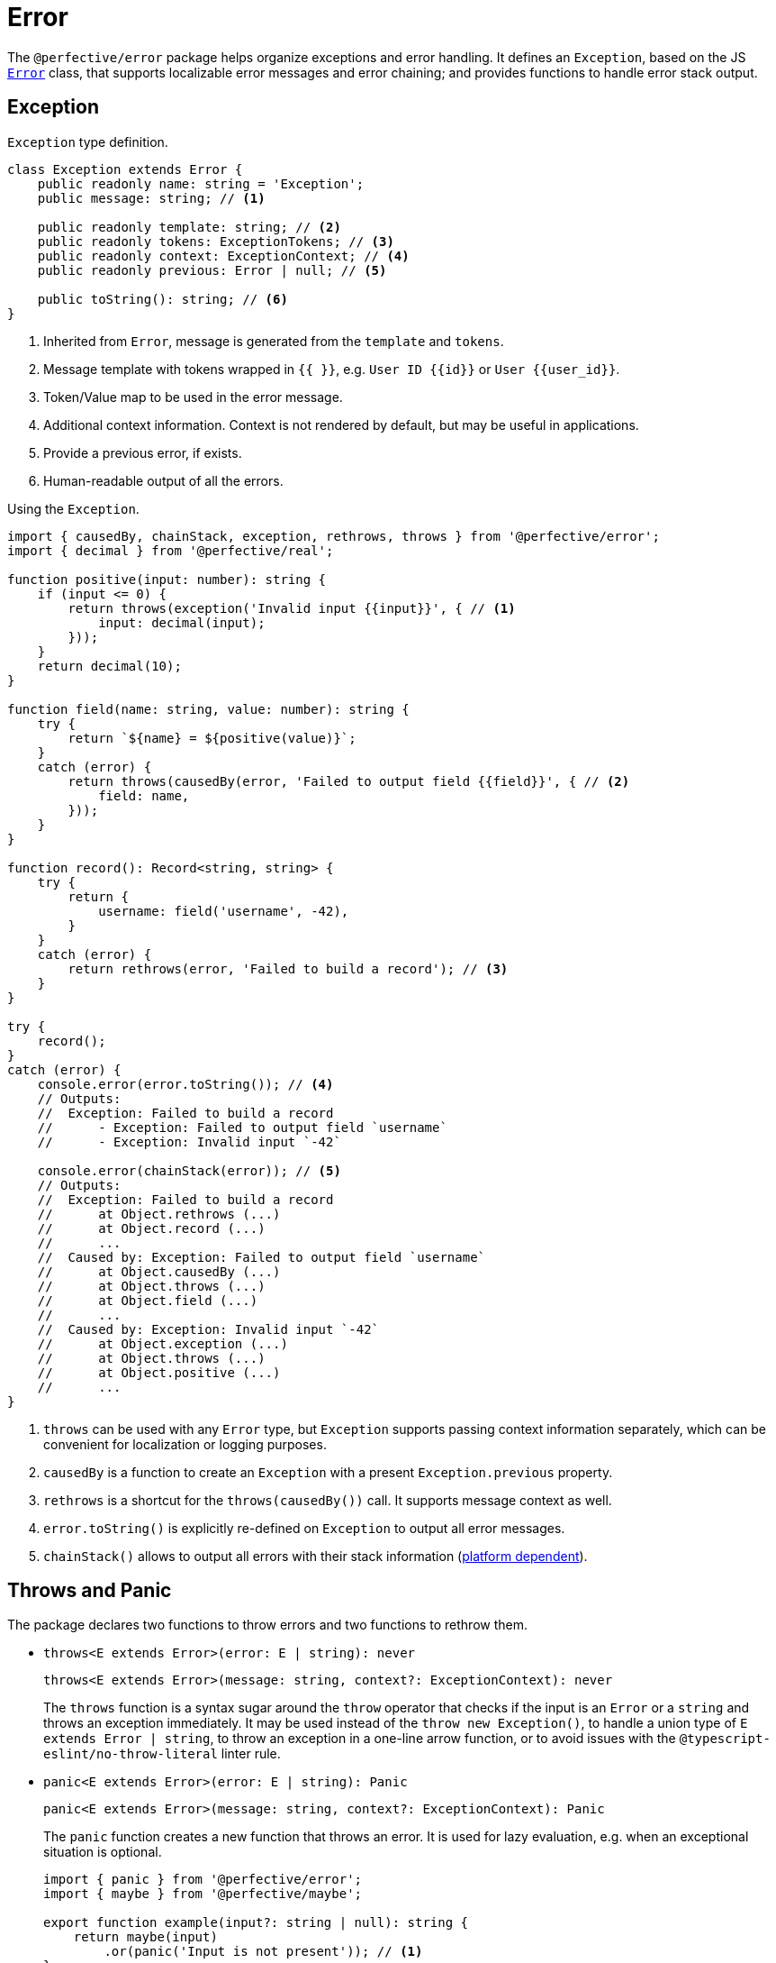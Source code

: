 = Error

The `@perfective/error` package helps organize exceptions and error handling.
It defines an `Exception`, based on the JS
`link:https://developer.mozilla.org/en-US/docs/Web/JavaScript/Reference/Global_Objects/Error[Error]` class,
that supports localizable error messages and error chaining;
and provides functions to handle error stack output.

== Exception

.`Exception` type definition.
[source,typescript]
----
class Exception extends Error {
    public readonly name: string = 'Exception';
    public message: string; // <.>

    public readonly template: string; // <.>
    public readonly tokens: ExceptionTokens; // <.>
    public readonly context: ExceptionContext; // <.>
    public readonly previous: Error | null; // <.>

    public toString(): string; // <.>
}
----
<1> Inherited from `Error`, message is generated from the `template` and `tokens`.
<2> Message template with tokens wrapped in `{{ }}`,
e.g. `User ID {{id}}` or `User {{user_id}}`.
<3> Token/Value map to be used in the error message.
<4> Additional context information.
Context is not rendered by default,
but may be useful in applications.
<5> Provide a previous error, if exists.
<6> Human-readable output of all the errors.

.Using the `Exception`.
[source,typescript]
----
import { causedBy, chainStack, exception, rethrows, throws } from '@perfective/error';
import { decimal } from '@perfective/real';

function positive(input: number): string {
    if (input <= 0) {
        return throws(exception('Invalid input {{input}}', { // <.>
            input: decimal(input);
        }));
    }
    return decimal(10);
}

function field(name: string, value: number): string {
    try {
        return `${name} = ${positive(value)}`;
    }
    catch (error) {
        return throws(causedBy(error, 'Failed to output field {{field}}', { // <.>
            field: name,
        }));
    }
}

function record(): Record<string, string> {
    try {
        return {
            username: field('username', -42),
        }
    }
    catch (error) {
        return rethrows(error, 'Failed to build a record'); // <.>
    }
}

try {
    record();
}
catch (error) {
    console.error(error.toString()); // <.>
    // Outputs:
    //  Exception: Failed to build a record
    //      - Exception: Failed to output field `username`
    //      - Exception: Invalid input `-42`

    console.error(chainStack(error)); // <.>
    // Outputs:
    //  Exception: Failed to build a record
    //      at Object.rethrows (...)
    //      at Object.record (...)
    //      ...
    //  Caused by: Exception: Failed to output field `username`
    //      at Object.causedBy (...)
    //      at Object.throws (...)
    //      at Object.field (...)
    //      ...
    //  Caused by: Exception: Invalid input `-42`
    //      at Object.exception (...)
    //      at Object.throws (...)
    //      at Object.positive (...)
    //      ...
}
----
<1> `throws` can be used with any `Error` type,
but `Exception` supports passing context information separately,
which can be convenient for localization or logging purposes.
<2> `causedBy` is a function to create an `Exception` with a present `Exception.previous` property.
<3> `rethrows` is a shortcut for the `throws(causedBy())` call.
It supports message context as well.
<4> `error.toString()` is explicitly re-defined on `Exception` to output all error messages.
<5> `chainStack()` allows to output all errors with their stack information
(https://developer.mozilla.org/en-US/docs/Web/JavaScript/Reference/Global_Objects/Error/stack[platform dependent]).


== Throws and Panic

The package declares two functions to throw errors and two functions to rethrow them.

* `throws<E extends Error>(error: E | string): never`
+
`throws<E extends Error>(message: string, context?: ExceptionContext): never`
+
The `throws` function is a syntax sugar around the `throw` operator
that checks if the input is an `Error` or a `string`
and throws an exception immediately.
It may be used instead of the `throw new Exception()`,
to handle a union type of `E extends Error | string`,
to throw an exception in a one-line arrow function,
or to avoid issues with the `@typescript-eslint/no-throw-literal` linter rule.
+
* `panic<E extends Error>(error: E | string): Panic`
+
`panic<E extends Error>(message: string, context?: ExceptionContext): Panic`
+
The `panic` function creates a new function that throws an error.
It is used for lazy evaluation,
e.g. when an exceptional situation is optional.
+
[source,typescript]
----
import { panic } from '@perfective/error';
import { maybe } from '@perfective/maybe';

export function example(input?: string | null): string {
    return maybe(input)
        .or(panic('Input is not present')); // <.>
}
----
<.> Must use `panic()`,
as the fallback in `Maybe.or()` is called only when the `input` is not present.
Using `throws()` will result in throwing an exception every time a function is called.
+
* `rethrows(previous: Error, message: string, context: ExceptionContext = {}): never`
+
Similar to `throws`, but requires to provide a previous error.
+
* `rethrow( message: string, context: ExceptionContext = {}): (previous: Error) => never`
+
Similar to `panic`: creates a function that will wrap up an error with additional context.
Can be useful working with promises or RxJS `catchError`.


== Standard built-in JS Error types

* `link:https://developer.mozilla.org/en-US/docs/Web/JavaScript/Reference/Global_Objects/Error[Error]`:
** `error(message: string): Error`
— instantiates a new `Error`.
** `isError<T>(value: Error | T): value is Error`
— returns `true` when the value is an instance of `Error`.
** `isNotError<T>(value: Error | T): value is T`
— returns `true` when the value is not an instance of `Error`.
+
* `link:https://developer.mozilla.org/en-US/docs/Web/JavaScript/Reference/Global_Objects/EvalError[EvalError]`:
** `evalError(message: string): EvalError`
— instantiates a new `EvalError`.
** `isEvalError<T>(value: EvalError | T): value is EvalError`
— returns `true` when the value is an instance of `EvalError`.
** `isNotEvalError<T>(value: EvalError | T): value is T`
— returns `true` when the value is not an instance of `EvalError`.
+
* `link:https://developer.mozilla.org/en-US/docs/Web/JavaScript/Reference/Global_Objects/RangeError[RangeError]`:
** `rangeError(message: string): RangeError`
— instantiates a new `RangeError`.
** `isRangeError<T>(value: RangeError | T): value is RangeError`
— returns `true` when the value is an instance of `RangeError`.
** `isNotRangeError<T>(value: RangeError | T): value is T`
— returns `true` when the value is not an instance of `RangeError`.
+
* `link:https://developer.mozilla.org/en-US/docs/Web/JavaScript/Reference/Global_Objects/ReferenceError[ReferenceError]`:
** `referenceError(message: string): ReferenceError`
— instantiates a new `ReferenceError`.
** `isReferenceError<T>(value: ReferenceError | T): value is ReferenceError`
— returns `true` when the value is an instance of `ReferenceError`.
** `isNotReferenceError<T>(value: ReferenceError | T): value is T`
— returns `true` when the value is not an instance of `ReferenceError`.
+
* `link:https://developer.mozilla.org/en-US/docs/Web/JavaScript/Reference/Global_Objects/SyntaxError[SyntaxError]`:
** `syntaxError(message: string): SyntaxError`
— instantiates a new `SyntaxError`.
** `isSyntaxError<T>(value: SyntaxError | T): value is SyntaxError`
— returns `true` when the value is an instance of `SyntaxError`.
** `isNotSyntaxError<T>(value: SyntaxError | T): value is T`
— returns `true` when the value is not an instance of `SyntaxError`.
+
* `link:https://developer.mozilla.org/en-US/docs/Web/JavaScript/Reference/Global_Objects/TypeError[TypeError]`:
** `typeError(message: string): TypeError`
— instantiates a new `TypeError`.
** `isTypeError<T>(value: TypeError | T): value is TypeError`
— returns `true` when the value is an instance of `TypeError`.
** `isNotTypeError<T>(value: TypeError | T): value is T`
— returns `true` when the value is not an instance of `TypeError`.

[NOTE]
====
* `link:https://developer.mozilla.org/en-US/docs/Web/JavaScript/Reference/Global_Objects/InternalError[InternalError]`
is non-standard and won't be supported.
* `link:https://developer.mozilla.org/en-US/docs/Web/JavaScript/Reference/Global_Objects/URIError[URIError]`
will be supported in the `@perfective/url` package.
====

== Roadmap

* Provide functions to parse
https://developer.mozilla.org/en-US/docs/Web/JavaScript/Reference/Errors/[standard error messages]
and predicates to check for them.
